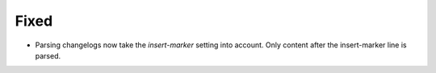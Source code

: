 Fixed
.....

- Parsing changelogs now take the `insert-marker` setting into account. Only
  content after the insert-marker line is parsed.
